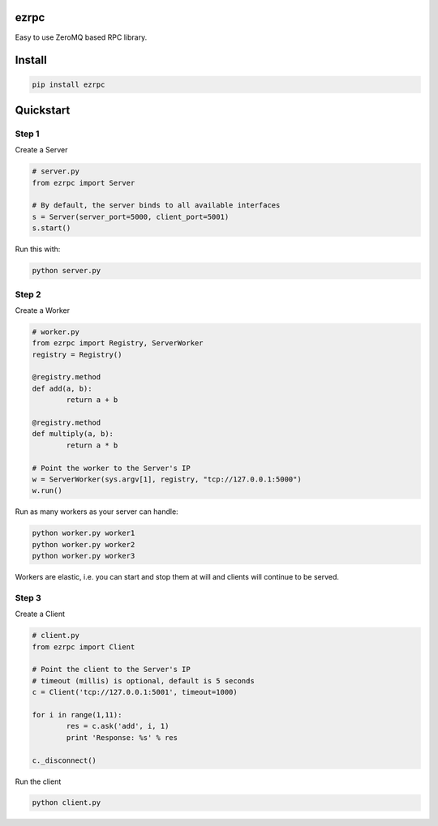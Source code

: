 ezrpc
=====

Easy to use ZeroMQ based RPC library.

.. image:: https://pypip.in/v/ezrpc/badge.png
		:target: https://pypi.python.org/pypi/ezrpc

.. image:: https://pypip.in/d/ezrpc/badge.png
		:target: https://pypi.python.org/pypi/ezrpc

Install
=======

.. code-block:: text

	pip install ezrpc


Quickstart
==========

Step 1
------
Create a Server

.. code-block:: python

	# server.py
	from ezrpc import Server

	# By default, the server binds to all available interfaces
	s = Server(server_port=5000, client_port=5001)
	s.start()

Run this with:

.. code-block:: python

	python server.py


Step 2
------
Create a Worker

.. code-block:: python

	# worker.py
	from ezrpc import Registry, ServerWorker
	registry = Registry()

	@registry.method
	def add(a, b):
		return a + b

	@registry.method
	def multiply(a, b):
		return a * b

	# Point the worker to the Server's IP
	w = ServerWorker(sys.argv[1], registry, "tcp://127.0.0.1:5000")
	w.run()

Run as many workers as your server can handle:

.. code-block:: python

	python worker.py worker1
	python worker.py worker2
	python worker.py worker3

Workers are elastic, i.e. you can start and stop them at will and clients will continue to be served.

Step 3
------
Create a Client

.. code-block:: python

	# client.py
	from ezrpc import Client

	# Point the client to the Server's IP
	# timeout (millis) is optional, default is 5 seconds
	c = Client('tcp://127.0.0.1:5001', timeout=1000)

	for i in range(1,11):
		res = c.ask('add', i, 1)
		print 'Response: %s' % res

	c._disconnect()

Run the client

.. code-block:: python

	python client.py

